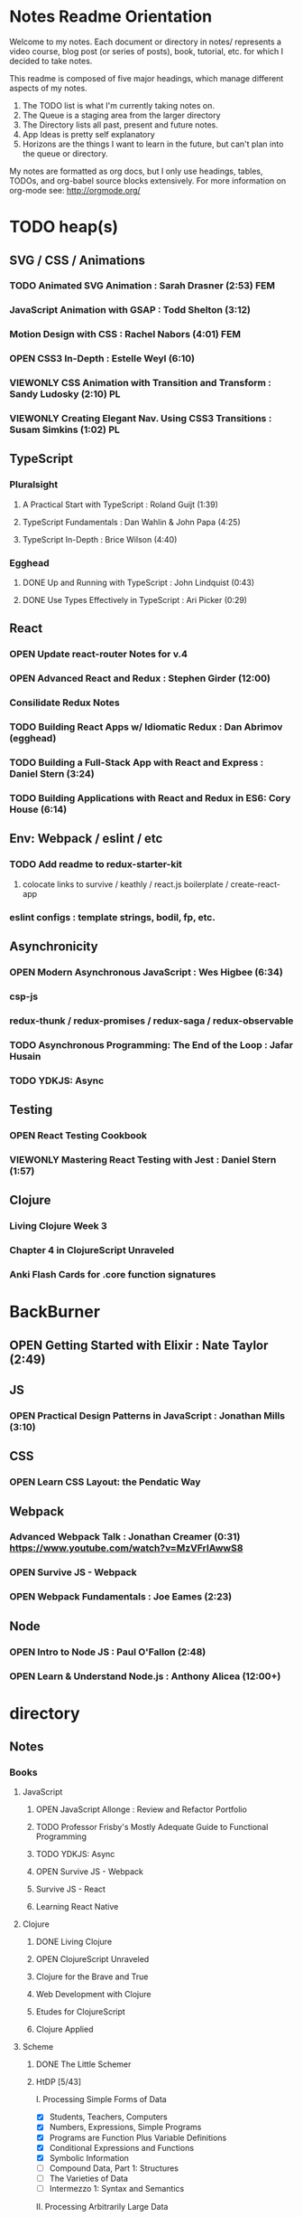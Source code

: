 #+TODO: VIEWONLY TODO NEXT OPEN | CLOSED WATCHEDONLY DONE

* Notes Readme Orientation

Welcome to my notes. Each document or directory in notes/  represents a video course,
blog post (or series of posts), book, tutorial, etc. for which I decided to take notes.

This readme is composed of five major headings, which manage different aspects of my
notes.

1. The TODO list is what I'm currently taking notes on.
2. The Queue is a staging area from the larger directory
3. The Directory lists all past, present and future notes.
4. App Ideas is pretty self explanatory
5. Horizons are the things I want to learn in the future,
   but can't plan into the queue or directory.

My notes are formatted as org docs, but I only use headings, tables, TODOs, and org-babel
source blocks extensively. For more information on org-mode see: http://orgmode.org/


* TODO heap(s)
** SVG / CSS / Animations
*** TODO Animated SVG Animation : Sarah Drasner (2:53) FEM
*** JavaScript Animation with GSAP : Todd Shelton (3:12)
*** Motion Design with CSS : Rachel Nabors (4:01) FEM
*** OPEN CSS3 In-Depth : Estelle Weyl (6:10)
*** VIEWONLY CSS Animation with Transition and Transform : Sandy Ludosky (2:10) PL
*** VIEWONLY Creating Elegant Nav. Using CSS3 Transitions : Susam Simkins (1:02) PL
** TypeScript
*** Pluralsight
**** A Practical Start with TypeScript : Roland Guijt (1:39)
**** TypeScript Fundamentals : Dan Wahlin & John Papa (4:25)
**** TypeScript In-Depth : Brice Wilson (4:40)
*** Egghead
**** DONE Up and Running with TypeScript : John Lindquist (0:43)
**** DONE Use Types Effectively in TypeScript : Ari Picker (0:29)
** React
*** OPEN Update react-router Notes for v.4
*** OPEN Advanced React and Redux : Stephen Girder (12:00)
*** Consilidate Redux Notes
*** TODO Building React Apps w/ Idiomatic Redux : Dan Abrimov (egghead)
*** TODO Building a Full-Stack App with React and Express : Daniel Stern (3:24)
*** TODO Building Applications with React and Redux in ES6: Cory House (6:14)
** Env: Webpack / eslint / etc
*** TODO Add readme to redux-starter-kit
**** colocate links to survive / keathly / react.js boilerplate / create-react-app
*** eslint configs : template strings, bodil, fp, etc.
** Asynchronicity
*** OPEN Modern Asynchronous JavaScript : Wes Higbee (6:34)
*** csp-js
*** redux-thunk / redux-promises / redux-saga / redux-observable
*** TODO Asynchronous Programming: The End of the Loop : Jafar Husain
*** TODO YDKJS: Async
** Testing
*** OPEN React Testing Cookbook
*** VIEWONLY Mastering React Testing with Jest : Daniel Stern (1:57)
** Clojure
*** Living Clojure Week 3
*** Chapter 4 in ClojureScript Unraveled
*** Anki Flash Cards for .core function signatures


* BackBurner
** OPEN Getting Started with Elixir : Nate Taylor (2:49)
** JS
*** OPEN Practical Design Patterns in JavaScript : Jonathan Mills (3:10)
** CSS
*** OPEN Learn CSS Layout: the Pendatic Way
** Webpack
*** Advanced Webpack Talk : Jonathan Creamer (0:31) https://www.youtube.com/watch?v=MzVFrIAwwS8
*** OPEN Survive JS - Webpack
*** OPEN Webpack Fundamentals : Joe Eames (2:23)
** Node
*** OPEN Intro to Node JS : Paul O'Fallon (2:48)
*** OPEN Learn & Understand Node.js : Anthony Alicea (12:00+)



* directory
** Notes
*** Books
**** JavaScript
***** OPEN JavaScript Allonge : Review and Refactor Portfolio
***** TODO Professor Frisby's Mostly Adequate Guide to Functional Programming
***** TODO YDKJS: Async
***** OPEN Survive JS - Webpack
***** Survive JS - React
***** Learning React Native
**** Clojure
***** DONE Living Clojure
***** OPEN ClojureScript Unraveled
***** Clojure for the Brave and True
***** Web Development with Clojure
***** Etudes for ClojureScript
***** Clojure Applied
**** Scheme
***** DONE The Little Schemer
***** HtDP [5/43]
    I. Processing Simple Forms of Data
 - [X] Students, Teachers, Computers
 - [X] Numbers, Expressions, Simple Programs
 - [X] Programs are Function Plus Variable Definitions
 - [X] Conditional Expressions and Functions
 - [X] Symbolic Information
 - [ ] Compound Data, Part 1: Structures
 - [ ] The Varieties of Data
 - [ ] Intermezzo 1: Syntax and Semantics
 II. Processing Arbitrarily Large Data
 - [ ] Compound Data, Part 2: Lists
 - [ ] More on Processing Lists
 - [ ] Natural Numbers
 - [ ] Composing Functions, Revisited Again
 - [ ] Intermezzo 2: List Abbreviations
 III. More on Processing Arbitrarily Large Data
 - [ ] More Self-referential Data Definitions
 - [ ] Mutually Referential data Definitions
 - [ ] Development through Iterative Refinement
 - [ ] Processing Two Complex Pieces of Data
 - [ ] Intermezzo 3: Local Definitions and Lexical Scope
 IV. Abstracting Designs
 - [ ] Similarities in Definitions
 - [ ] Functions as Values
 - [ ] Designing Abstractions from Examples
 - [ ] Designing Abstractions with First-Class Functions
 - [ ] Mathematical Examples
 - [ ] Intermezzo 4: Defining Functions on the Fly
 V. Generative Recursion
 - [ ] A New Form of Recursion
 - [ ] Designing Algorithms
 - [ ] Variations on a Theme
 - [ ] Algorithms that Backtrack
 - [ ] Intermezzo 5: The Cost of Computing and Vectors
 VI. Accumulating Knowledge
 - [ ] The Loss of Knowledge
 - [ ] Designing Accumulator-Style Functions
 - [ ] More Uses of Accumulation
 - [ ] Intermezzo 6: The Nature of Inexact Numbers
 VII. Changing the State of Variables
 - [ ] Memory for Functions
 - [ ] Assignment to Variables
 - [ ] Designating Functions with Memory
 - [ ] Examples of Memory Usage
 - [ ] Intermezzo 7: The Final Syntax and Semantics
 VIII.
 - [ ] Encapsulation
 - [ ] Mutable Structures
 - [ ] Designing Functions that Change Structures
 - [ ] Equality
 - [ ] Changing Structures, Vectors, and Objects
 Epilogue
***** Structure and Interpretation of Computer Programs
***** Essentials of Programming Languages
**** Linux/Docker
***** How Linux Works
***** The Linux Command Line
***** Using Docker
*** design
**** Pluralsight
***** DONE Responsive Typography : Jason Pamental (5:55)
***** DONE Responsive Web Images : Robert Boedigheimer (1:55)
***** DONE Web Accessibility: Getting Started (1:30)
***** Making a Web Form Accessible (1:47)
*** html/css/SVG
**** OPEN pendaticLayout
**** Pluralsight
***** DONE CSS Positioning : Susan Sumkins (0:50)
***** DONE Responsive Web Design : Ben Callahan (4:31)
***** DONE Modern Web Layout with Flexbox and CSS Grid : Brian Treese (1:14)
***** DONE SVG Fundamentals : Brian Treese (1:29)
***** OPEN CSS3 In-Depth : Estelle Weyl (6:10)
***** HTML5 Advanced Topics : Craig Shoemaker (2:45)
***** HTML5 Browser Caching : Ben Schwarz (1:01)
***** CSS Animation with Transition and Transform : Sandy Ludosky (2:10)
***** Creating Elegant Nav. Using CSS3 Transitions : Susam Simkins (1:02)
**** FrontEndMasters
***** Motion Design with CSS : Rachel Nabors (4:01)
***** Animated SVG Animation : Sarah Drasner (2:53)
**** egghead
***** DONE Flexbox Fundamentals
*** JavaScript
**** Pluralsight
***** WATCHEDONLY Advanced Javascript : Kyle Simpson ()
***** WATCHEDONLY JS Objects and Prototypes
***** WATCHEDONLY JS Best Practices : Jonathan Mills (2:39)
***** WATCHEDONLY JS.Next: ES6 : Aaron Frost (5:24)
***** DONE Reasoning About Async JS : Wes Higbee (2:05)
***** DONE JS Module Fundamentals : Brice Wilson (2:16)
***** CLOSED jQuery-free JS : Elijah Manor (2:26)
***** OPEN Practical Design Patterns in JavaScript : Jonathan Mills (3:10)
***** OPEN Modern Asynchronous JavaScript : Wes Higbee (6:34)
***** TODO Testing Clientside JavaScript : Joe Eames (4:50)
***** TODO Front-End First: Testing and Prototyping JS Apps : Mark Zamoyta (2:27)
***** TODO Hardcore Functional Programming in JavaScript : Brian Lonsdorf (6:03)
***** TODO JavaScript Animation with GSAP : Todd Shelton (3:12)
***** Shifting JS into High Gear w/ Web Workers : Kasia Zmokia (3:13)
***** JavaScript Design Patterns : Aaron Powell (2:02)
**** Egghead
***** TODO Asynchronous Programming: The End of the Loop : Jafar Husain
***** Regex in JavaScript : Joe Maddalone
***** Learn how to use Immutable JS : J.S. Leonard
**** Udemy
***** DONE JavaScript: Understanding The Weird Parts : Anthony Alicea
***** Hardcore Functional Programming in JavaScript : Brian Lonsdorf (6:00)
**** FrontEndMasters
***** VIEWONLY Functional-Lite JS : Kyle Simpson (3:10)
***** DONE Rethinking Async JS : Kyle Simpson (6:22)
***** Asynchronous Programming in Javascript : Jafar Husain (9:36)
*** TypeScript
**** Pluralsight
***** A Practical Start with TypeScript : Roland Guijt (1:39)
***** TypeScript Fundamentals : Dan Wahlin & John Papa (4:25)
***** TypeScript In-Depth : Brice Wilson (4:40)
**** Egghead
***** DONE Up and Running with TypeScript : John Lindquist (0:43)
***** DONE Use Types Effectively in TypeScript : Ari Picker (0:29)
*** react
**** DONE React.js Program: Fundamentals : Tyler McGinnis
**** DONE Facebook Official React Tutorial
**** DONE React Router Tutorial
**** Pluralsight
***** WATCHEDONLY Styling React Components : Jake Trent (1:29)
***** TODO Building Applications with React and Flux : Cory House (5:08)
***** TODO Building Applications with React and Redux in ES6: Cory House (6:14)
***** TODO Building a Full-Stack App with React and Express : Daniel Stern (3:24)
***** React Native Apps with Exponent and Redux : Hendrick (3:21)
***** Building iOS Apps with React Native : Hendrik Swanepoel (1:59)
**** FrontEndMasters
***** React Native (feat. Redux) : Scott Moss (4:19)
***** Intro. to React/Redux : Brian Holt (11:23)
**** Egghead
***** CLOSED React Fundamentals : Joe Maddalon
***** CLOSED Getting Started with React Router (egghead)
***** DONE Getting Started with Redux (egghead)
***** TODO Building React Apps w/ Idiomatic Redux : Dan Abrimov
***** React Native Fundamentals : Tyler McGinnis
**** Udemy
***** DONE Modern React with Redux : Stephen Girder (10:00)
***** OPEN Advanced React and Redux : Stephen Girder (12:00)
***** Build Apps with React Native : Stephen Grider (8:00+)
*** perf
**** Pluralsight
***** Web Performance : Robert Boedigheimer (2:51)
***** Using Google PageSpeed for Perf. : David Berry (3:19)
**** FrontEndMasters
***** Website Perf : Kyle Simpson (5:01)
*** D3
**** Pluralsight
***** WATCHEDONLY D3: The Big Picture : Ben Sullins (1:26)
**** Egghead
***** OPEN Build Interactive JS Charts w/ D3 v4 : Ben Clinkenbeard (2:33)
*** node
**** Pluralsight
***** DONE Real-Time Web w/ Node.js : Kyle Simpson (5:23)
***** DONE RESTful Web Services with Node.js and Express (2:04)
***** DONE Build Web Apps with Node.js and Express 4.0 : Jonathan Mills (4:43)
***** DONE Securing Yours App w/ OAuth and Passport : Jonathan Mills
***** OPEN Intro to Node JS : Paul O'Fallon (2:48)
***** TODO Five Essential tools for REST APIs : Elton Stoneman (2:56)
***** HTTP Fundamentals : Scott Allen (2:50)
***** Node Application Patterns : Rob Conery (2:30)
***** FullStack NodeJS : Geoffrey Grosenbach (2:35)
***** Building Web Apps with Node.js : Kevin Whinnery (3:43)
**** FrontEndMasters
***** API Design with Node.js using Express : Scott Moss (10:18)
**** Udemy
***** OPEN Learn & Understand Node.js : Anthony Alicea (12:00+)
*** docker
**** pluralsight
***** WATCHEDONLY Docker and Containers: The Big Picture : Nigel Poulton (1:47)
***** Play by Play: Docker for Web Developers with John Papa and Dan Wahlin (1:34))
***** Docker Deep Dive : Nigel Poulton (5:38)
*** databases
**** WATCHEDONLY Intro to Mongoose for Node.js & MongoDB : Mark Scott (1:41)
*** testing
**** Pluralsight
***** WATCHEDONLY Code Testability : Misko Hevery (0:51)
***** Testing JS w/ Jasmine and TypeScript : Tony Curtis (2:42)
***** Testing Client-Side JS : Joe Eames (4:50)
***** Unit Testing with Node.js : Joe Eames (1:26)
***** Node.js Testing Strategies : Rob Conery (2:39)
***** Mastering React Testing with Jest : Daniel Stern (1:57)
**** Egghead
***** OPEN React Testing Cookbook
*** tools
**** emacsHelp
**** Pluralsight
***** DONE Intro to NPM as a Build Tool : Marcus Hammarberg (1:37)
***** DONE Git Fundamentals : James Kovacs (1:51)
***** Mastering Git : Paolo Perrotta (2:42)
***** DONE NPM Playbook : Joe Eames (0:58)
***** WATCHEDONLY Meet Emacs : Phil Hagelberg (0:58)
***** TODO Advanced Git : Ben Hoskings (1:00)
***** Using the Chrome Dev. Tools : John Sonmez (2:50)
**** FrontEndMasters
***** Mastering Chrome Developer Tools : Jon Kuperman (4:15)
**** egghead
***** WATCHEDONLY How to Contribute to an Open Source Project on Github
***** TODO Using Webpack for Production JS Apps
***** Debug the DOM in Chrome with the Devtools Elements Panel : Mykola Biloknsky
***** Debug JS in Chrom DevRool Sources : Mykola Biloknsky
***** Debug HTTP with Chrome DevTools Network Panel : Mykola Biloknsky
*** elixir
**** Pluralsight
***** OPEN Getting Started with Elixir : Nate Taylor (2:49)


* Horizon
** MIT OpenCourseware
*** 6.01   - Intro to EE and CompSci
*** 18.01  - Single Variable Calculus
*** 6.042  - Mathematics for Computer Science
*** 6.006  - Intro to Algorithms
*** 18.02  - MultiVariable Calculus
*** 6.046  - Algorithms
*** 18.310 - Principles of Discrete Applied Math


* Foundations of Comp. Sci.
** Mathematical Foundations
** Functional Programming
** Data Structures
** Logic
** State and Time
** OOP
** Interpreters and Compilers
** Algorithms


* Texts for F(CS)
** The Book of Proof
*** Fundamentals
**** Sets
***** Introduction to Sets
***** The Cartesian Product
***** Subsets
***** Power Sets
***** Union, Intersection, Difference
***** Complement
***** Venn Diagrams
***** Indexed Sets
***** Sets that are Number Systems
***** Russell's Paradox
**** Logic
***** Statements
***** And, Or, Not
***** Conditional Statements
***** Biconditional Statements
***** Truth Tables for Statements
***** Logical Equivalence
***** Quantifiers
***** More on Conditional Statements
***** Translating English to Symbolic Logic
***** Negating Statements
***** Logical Inference
***** An Important Note
**** Counting
***** Counting Lists
***** Factorials
***** Counting Subsets
***** Pascal's Triangle and the Binomial Theorem
***** Inclusion-Exclusion
*** How to Prove Conditional Statements
**** Direct Proof
***** Theorems
***** Definitions
***** Direct Proof
***** Using Cases
***** Treating Similar Cases
**** Contrapositive Proof
***** Contrapositive Proof
***** Congruence of Integers
***** Mathematical Writing
**** Proof by Contradiction
***** Proving Statements with Contradiction
***** PRoving Conditional Statements by Contradiction
***** Combinging Techniques
***** Some Words of Advice
*** More on Proof
**** Proving Non-Conditional Statements
***** If-and-Only-If Proof
***** Equivalent Statements
***** Existence Proofs; Existence and Uniqueness Proofs
***** Constructive Versus Non-constructive Proofs
**** Proofs Involving Sets
***** How to Prove a is a member of A 
***** How to Prove A is a subset of B
***** How to Prove A = B
***** Examples: Perfect Numbers
**** Disproof
***** Counterexamples
***** Disprooving Existence Statements
***** Disproof by Contradiction
**** Mathematical Induction
***** Proof by Strong Induction
***** Proof by Smallest Counterexample
***** Fibonacci Numbers
*** Relations, Functions and Cardinality
**** Relations
***** Properties of Relations
***** Equivalence Relations
***** Equivalence Classes and Partitions
***** The Integers Modulo n
***** Relations Between Sets
**** Functions
***** Functions
***** Injective and Surhective Functions
***** The Pigeonhole Principle
***** Composition
***** Inverse Functions
***** Image and Preimage
**** Cardinality of Sets
***** Sets with Equal Cardinalities
***** Countable and Uncountable Sets
***** Comparing Cardinalities
***** The Cantor-Bernstein-Shroeder Theorem
*** Conclusion
** Set Theory and Logic
*** Sets & Relations
**** Cantor's Comcept of a Set
**** The Basis of Intuitive Set Theory
**** Inclusion
**** Operations for Sets
**** The Algebra of Sets
**** Relations
**** Equivalence Relations
**** Functions
**** Composition and Inversion for Functions
**** Operations for Collections of Sets
**** Ordering Relations
*** The Natural Number Sequence and its Generalization
**** The Natural Number Sequence
**** Proof and Definition by Induction
**** Cardinal Numbers
**** Sountable Sets
**** Cardinal Arithmetic
**** Order Types
**** Well-ordered Sets and Ordinal Numbers
**** The Axiom of Choice, the Well-ordering Theorem, and Zorn's Lemma
**** Further PRoperties of Cardinal Numbers
**** Some Theories Equivalent to the Axiom of Choice
**** The Paradoxes of Intuitive Set Theory
*** The Extension of the NAtural NUmbers to the Real Numbers
**** The System of Natural Numbers
**** Differences
**** Integers
**** Rational Numbers
**** Cauchy Sequences of Rational Numbers
**** Real Numbers
**** Further PRoperties of the Real Number System
*** Logic
**** The Statement Calculus: Sentential Connectives
**** The Statement Calculus: Truth Tables
**** The Statement Calculus: Validity
**** The Statement Calculus: Consequence
**** The Statement Calculus: Applications
**** The Predicate Calculus: Symbolizing Everyday Language
**** The Predicate Calculus: A Formulation
**** The Predicate Calculus: Validity
**** The Predicate Calculus: Consequence
*** Informal Axiomatic Mathematics
**** The Concept of an Axiomatic Theory
**** Informal Theories
**** Definitions of Axiomatic Theories by Set-theoretical Predicates
**** Further Features of Informal Theories
*** Boolean Algebras
**** A Definition of a Boolean Algebra
**** Some Basic Properties of a Boolean Algebra
**** Another Formulation of the Theory
**** Congruence Relations for a Boolean Algebra
**** Representations of Boolean Algebras
**** Statement Calculi as Boolean Algebras
**** Free Boolean Algebras
**** Applications of the Theory of Boolean Algebras to Statement Calculi
**** Further Interconnections b/t Boolean Algebras and Statement Calculi
*** Informal Axiomatic Set Theory
**** The Axioms of Extension ans Set Formation
**** The Axiom of Pairing
**** The Axioms of Union and Power Set
**** The Axiom of Infinity
**** The Axiom of Choice
**** The Axiom of Schemas of Replacement and Restriction
**** Ordinal Numbers
**** Ordinal Arithmetic
**** Cardinal Numbers and Their Arithmetic
**** The von-neuman-Bernays-Godel Theory of Sets
*** Several Algebraic Theories
**** Features of Algebraic Theories
**** Definition of a Semigroup
**** Definition of a Group
**** Subgroups
**** Coset Decompositions and Congruence Relations for Groups
**** Rings, Integral Domains, and Fields
**** Subrings and Difference Rings
**** A Characterization of the System of Integers
**** A Characterization of the System of Rational Numbers
**** A Characterization of the Real Number System
*** First-Order Theories
**** Formal Axiomatic Theories
**** The Statement Calculus as a Formal Axiomatic Theory
**** Predicate Calculi of First Order as Formal Axiomatic Theories
**** First-order Axiomatic Theories
**** Metamathematics
**** Consistency and satisfiability of Sets of Formulas
**** Consistency, Completeness, and Categoricity of First-Order Theories
**** Turing Machines and Recursive Functions
**** Some Undecidable and Some Decidable Theories
**** Godels Theorems
**** Some Further Remarks about Set Theory
** An Intro. to FP Through Lambda Calculus
*** Introduction
**** Names and values in programming
**** Names and values in imperative and functional languages
**** Execution order in imperative and functional languages
**** Repetition in imperative and functional languages
**** Data structures in functional languages
**** Functions as values
**** The origins of functional languages
**** Computing and the theory of computing
**** λ calculus
**** Summary
*** λ Calculus
**** Abstraction
**** Abstraction in programming languages
**** Introducing λ Calculus
**** λ expressions
**** Simple λ functions
**** Introducing new syntax
**** Notations for naming functions and β reduction
**** Functions from functions
**** Argument selections and argument pairing functions
**** Free and Bound Variables
**** Name clashes and α conversion
**** Simplification through η reduction
**** Summary
*** Conditions, booleans and numbers
**** Truth calues and conditional expression
**** NOT
**** AND
**** OR
**** Natural numbers
**** Simplified notations
**** Summary
*** Recursion and Arithmetic
**** Repetitions, iteration and recursion
**** Recursion through definitions
**** Passing a function to itself
**** Applicative order reduction
**** Recursion function
**** Recursion notation
**** Arithmetic operations
**** Summary
*** Types
**** Types and programming
**** Types as objects and operations
**** Representing typed objects
**** Errors
**** Booleans
**** Typed conditional Expression
**** Numbers and arithmetic
**** Characters
**** Repetitive Type Checking
**** Static and dynamic type checking
**** Infix operators
**** Case definitions and structure matching
**** Summary
*** Lists and strings
**** Lists
**** List representation
**** Operations on lists
**** List notation
**** Lists and evaluation
**** Deletion from a list
**** List comparison
**** Strings
**** String comparison
**** Numeric string to number conversion
**** Structure matching with lists
**** Ordered linear lists, insertion and sorting
**** Indexed linear list access
**** Mapping Functions
**** Summary
*** Composite values and trees
**** Composite values
**** Processing composite value sequences
**** Selector functions
**** Generalized structure matching
**** Local definitions
**** Matching composite value results
**** List inefficiency
**** Trees
**** Adding values to ordered binary trees
**** Binary tree traversal
**** Binary tree search
**** Binary trees of composite values
**** Binary tree efficiency
**** Curried and uncurried functions
**** Partial application
**** Structures, values and functions
**** Summary
*** Evaluation
**** Termination and normal form
**** Normal order
**** Applicative order
**** Consistent applicative order use
**** Delaying evaluation
**** Evaluation termination, the halting problem, evaluation equivalence and the Church-Rosser theorems
**** Infinite objects
**** Lazy evaluation
**** Summary
*** Functional programming in Standard ML
*** Functional programming and LISP
** Foundations of Computer Science: C Edition
** Algorithms Unlocked
** Data Structures and Algorithms Made Easy: Data Structures and Algorithmic Puzzles, Fifth Edition
** SICP
** HtDP
** EoPL
